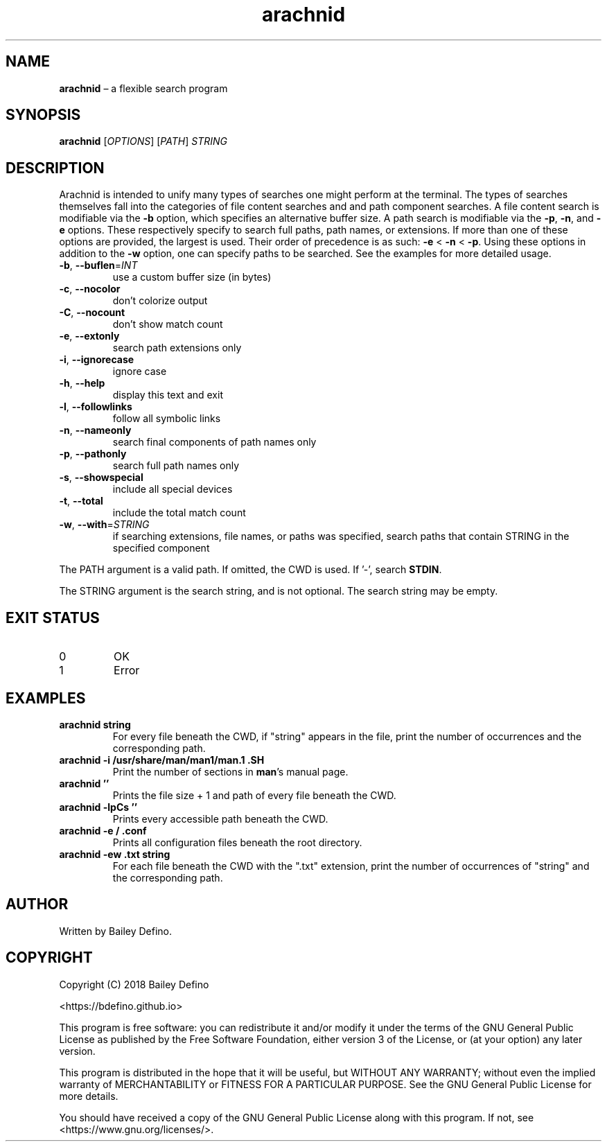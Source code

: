 .TH arachnid 1
.SH NAME
\fBarachnid\fR \(en a flexible search program
.SH SYNOPSIS
\fBarachnid\fR [\fIOPTIONS\fR] [\fIPATH\fR] \fISTRING\fR
.SH DESCRIPTION
.PP
Arachnid is intended to unify many types of searches one might perform at the
terminal.
The types of searches themselves fall into the categories of file content
searches and and path component searches.
A file content search is modifiable via the \fB\-b\fR option, which specifies
an alternative buffer size.
A path search is modifiable via the \fB\-p\fR, \fB\-n\fR, and \fB\-e\fR
options.
These respectively specify to search full paths, path names, or extensions.
If more than one of these options are provided, the largest is used.
Their order of precedence is as such: \fB\-e\fR < \fB\-n\fR < \fB\-p\fR.
Using these options in addition to the \fB-w\fR option, one can specify paths
to be searched.
See the examples for more detailed usage.
.TP
\fB\-b\fR, \fB\-\-buflen\fR=\fI\,INT\fR
use a custom buffer size (in bytes)
.TP
\fB\-c\fR, \fB\-\-nocolor\fR
don't colorize output
.TP
\fB\-C\fR, \fB\-\-nocount\fR
don't show match count
.TP
\fB\-e\fR, \fB\-\-extonly\fR
search path extensions only
.TP
\fB\-i\fR, \fB\-\-ignorecase\fR
ignore case
.TP
\fB\-h\fR, \fB\-\-help\fR
display this text and exit
.TP
\fB\-l\fR, \fB\-\-followlinks\fR
follow all symbolic links
.TP
\fB\-n\fR, \fB\-\-nameonly\fR
search final components of path names only
.TP
\fB\-p\fR, \fB\-\-pathonly\fR
search full path names only
.TP
\fB\-s\fR, \fB\-\-showspecial\fR
include all special devices
.TP
\fB\-t\fR, \fB\-\-total\fR
include the total match count
.TP
\fB-w\fR, \fB\-\-with\fR=\fI\,STRING\fR
if searching extensions, file names,
or paths was specified, search paths that contain
STRING in the specified component
.PP
The PATH argument is a valid path.
If omitted, the CWD is used.
If '\-', search \fBSTDIN\fR.
.PP
The STRING argument is the search string, and is not optional.
The search string may be empty.
.SH EXIT STATUS
.TP
0
OK
.TP
1
Error
.SH EXAMPLES
.TP
\fBarachnid string\fR
For every file beneath the CWD, if "string" appears in the file, print the
number of occurrences and the corresponding path. 
.TP
\fBarachnid \-i /usr/share/man/man1/man.1 .SH\fR
Print the number of sections in \fBman\fR's manual page.
.TP
\fBarachnid ''\fR
Prints the file size + 1 and path of every file beneath the CWD.
.TP
\fBarachnid \-lpCs ''\fR
Prints every accessible path beneath the CWD.
.TP
\fBarachnid \-e / .conf\fR
Prints all configuration files beneath the root directory.
.TP
\fBarachnid \-ew .txt string\fR
For each file beneath the CWD with the ".txt" extension, print the number of
occurrences of "string" and the corresponding path.
.SH AUTHOR
Written by Bailey Defino.
.SH COPYRIGHT
Copyright (C) 2018 Bailey Defino
.PP
<https://bdefino.github.io>
.PP
This program is free software: you can redistribute it and/or modify
it under the terms of the GNU General Public License as published by
the Free Software Foundation, either version 3 of the License, or
(at your option) any later version.
.PP
This program is distributed in the hope that it will be useful,
but WITHOUT ANY WARRANTY; without even the implied warranty of
MERCHANTABILITY or FITNESS FOR A PARTICULAR PURPOSE.  See the
GNU General Public License for more details.
.PP
You should have received a copy of the GNU General Public License
along with this program.  If not, see <https://www.gnu.org/licenses/>.

